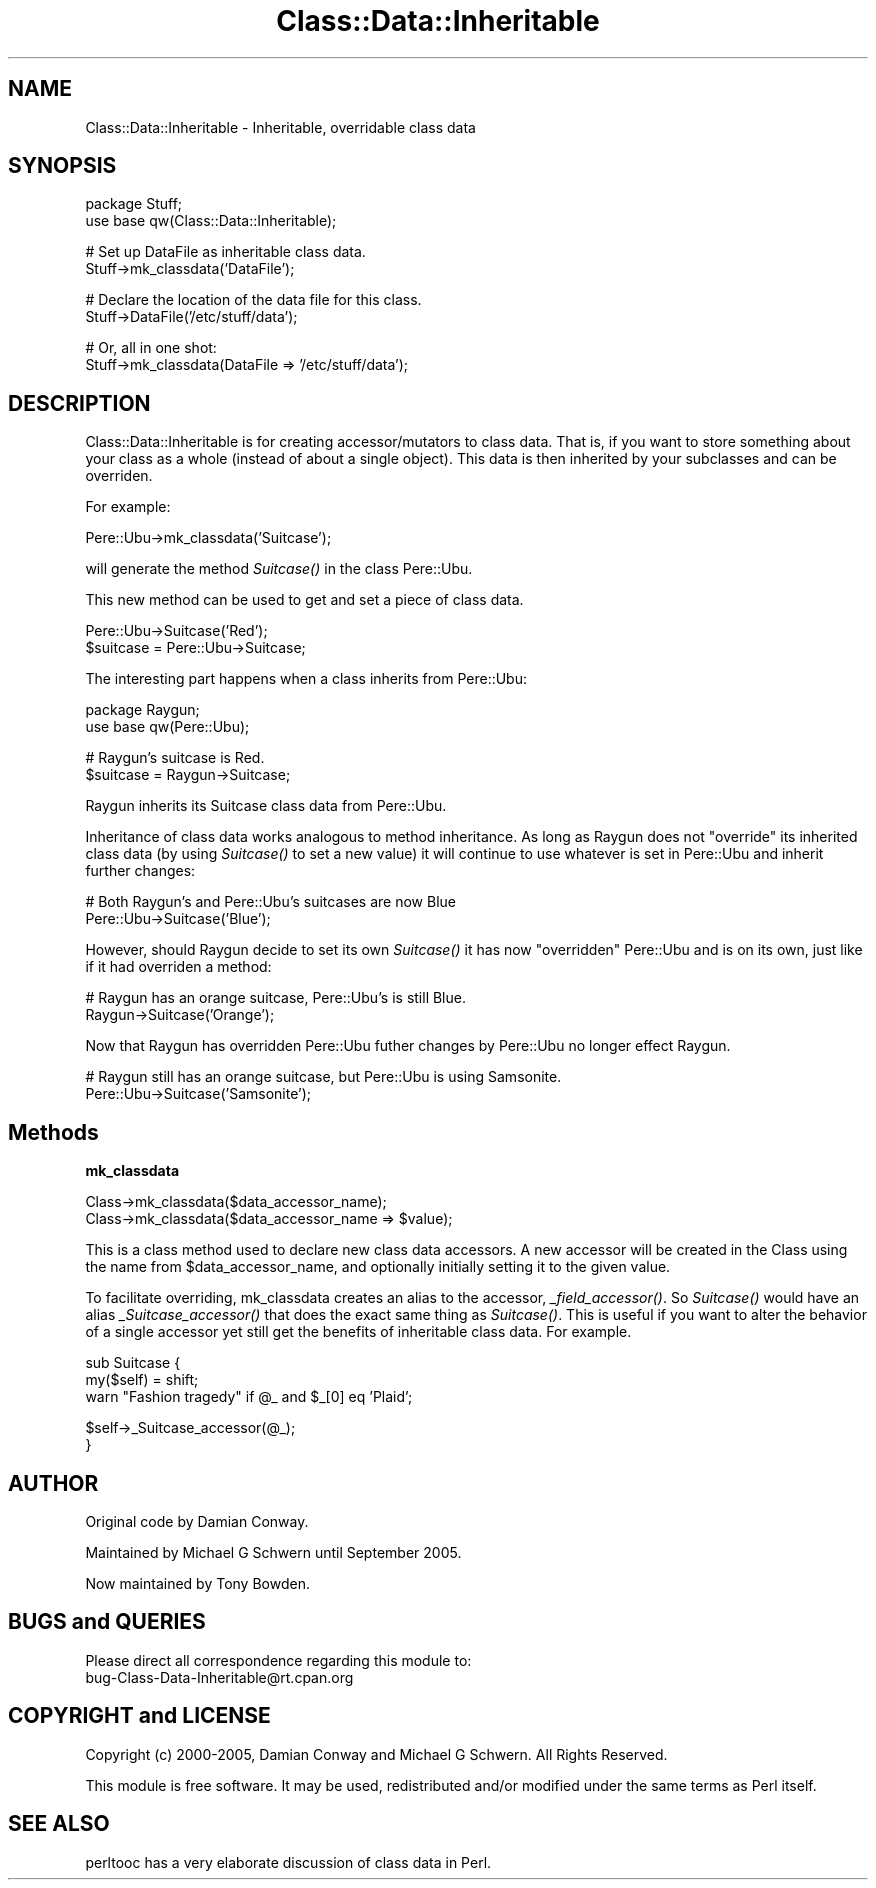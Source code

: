 .\" Automatically generated by Pod::Man v1.37, Pod::Parser v1.32
.\"
.\" Standard preamble:
.\" ========================================================================
.de Sh \" Subsection heading
.br
.if t .Sp
.ne 5
.PP
\fB\\$1\fR
.PP
..
.de Sp \" Vertical space (when we can't use .PP)
.if t .sp .5v
.if n .sp
..
.de Vb \" Begin verbatim text
.ft CW
.nf
.ne \\$1
..
.de Ve \" End verbatim text
.ft R
.fi
..
.\" Set up some character translations and predefined strings.  \*(-- will
.\" give an unbreakable dash, \*(PI will give pi, \*(L" will give a left
.\" double quote, and \*(R" will give a right double quote.  | will give a
.\" real vertical bar.  \*(C+ will give a nicer C++.  Capital omega is used to
.\" do unbreakable dashes and therefore won't be available.  \*(C` and \*(C'
.\" expand to `' in nroff, nothing in troff, for use with C<>.
.tr \(*W-|\(bv\*(Tr
.ds C+ C\v'-.1v'\h'-1p'\s-2+\h'-1p'+\s0\v'.1v'\h'-1p'
.ie n \{\
.    ds -- \(*W-
.    ds PI pi
.    if (\n(.H=4u)&(1m=24u) .ds -- \(*W\h'-12u'\(*W\h'-12u'-\" diablo 10 pitch
.    if (\n(.H=4u)&(1m=20u) .ds -- \(*W\h'-12u'\(*W\h'-8u'-\"  diablo 12 pitch
.    ds L" ""
.    ds R" ""
.    ds C` ""
.    ds C' ""
'br\}
.el\{\
.    ds -- \|\(em\|
.    ds PI \(*p
.    ds L" ``
.    ds R" ''
'br\}
.\"
.\" If the F register is turned on, we'll generate index entries on stderr for
.\" titles (.TH), headers (.SH), subsections (.Sh), items (.Ip), and index
.\" entries marked with X<> in POD.  Of course, you'll have to process the
.\" output yourself in some meaningful fashion.
.if \nF \{\
.    de IX
.    tm Index:\\$1\t\\n%\t"\\$2"
..
.    nr % 0
.    rr F
.\}
.\"
.\" For nroff, turn off justification.  Always turn off hyphenation; it makes
.\" way too many mistakes in technical documents.
.hy 0
.if n .na
.\"
.\" Accent mark definitions (@(#)ms.acc 1.5 88/02/08 SMI; from UCB 4.2).
.\" Fear.  Run.  Save yourself.  No user-serviceable parts.
.    \" fudge factors for nroff and troff
.if n \{\
.    ds #H 0
.    ds #V .8m
.    ds #F .3m
.    ds #[ \f1
.    ds #] \fP
.\}
.if t \{\
.    ds #H ((1u-(\\\\n(.fu%2u))*.13m)
.    ds #V .6m
.    ds #F 0
.    ds #[ \&
.    ds #] \&
.\}
.    \" simple accents for nroff and troff
.if n \{\
.    ds ' \&
.    ds ` \&
.    ds ^ \&
.    ds , \&
.    ds ~ ~
.    ds /
.\}
.if t \{\
.    ds ' \\k:\h'-(\\n(.wu*8/10-\*(#H)'\'\h"|\\n:u"
.    ds ` \\k:\h'-(\\n(.wu*8/10-\*(#H)'\`\h'|\\n:u'
.    ds ^ \\k:\h'-(\\n(.wu*10/11-\*(#H)'^\h'|\\n:u'
.    ds , \\k:\h'-(\\n(.wu*8/10)',\h'|\\n:u'
.    ds ~ \\k:\h'-(\\n(.wu-\*(#H-.1m)'~\h'|\\n:u'
.    ds / \\k:\h'-(\\n(.wu*8/10-\*(#H)'\z\(sl\h'|\\n:u'
.\}
.    \" troff and (daisy-wheel) nroff accents
.ds : \\k:\h'-(\\n(.wu*8/10-\*(#H+.1m+\*(#F)'\v'-\*(#V'\z.\h'.2m+\*(#F'.\h'|\\n:u'\v'\*(#V'
.ds 8 \h'\*(#H'\(*b\h'-\*(#H'
.ds o \\k:\h'-(\\n(.wu+\w'\(de'u-\*(#H)/2u'\v'-.3n'\*(#[\z\(de\v'.3n'\h'|\\n:u'\*(#]
.ds d- \h'\*(#H'\(pd\h'-\w'~'u'\v'-.25m'\f2\(hy\fP\v'.25m'\h'-\*(#H'
.ds D- D\\k:\h'-\w'D'u'\v'-.11m'\z\(hy\v'.11m'\h'|\\n:u'
.ds th \*(#[\v'.3m'\s+1I\s-1\v'-.3m'\h'-(\w'I'u*2/3)'\s-1o\s+1\*(#]
.ds Th \*(#[\s+2I\s-2\h'-\w'I'u*3/5'\v'-.3m'o\v'.3m'\*(#]
.ds ae a\h'-(\w'a'u*4/10)'e
.ds Ae A\h'-(\w'A'u*4/10)'E
.    \" corrections for vroff
.if v .ds ~ \\k:\h'-(\\n(.wu*9/10-\*(#H)'\s-2\u~\d\s+2\h'|\\n:u'
.if v .ds ^ \\k:\h'-(\\n(.wu*10/11-\*(#H)'\v'-.4m'^\v'.4m'\h'|\\n:u'
.    \" for low resolution devices (crt and lpr)
.if \n(.H>23 .if \n(.V>19 \
\{\
.    ds : e
.    ds 8 ss
.    ds o a
.    ds d- d\h'-1'\(ga
.    ds D- D\h'-1'\(hy
.    ds th \o'bp'
.    ds Th \o'LP'
.    ds ae ae
.    ds Ae AE
.\}
.rm #[ #] #H #V #F C
.\" ========================================================================
.\"
.IX Title "Class::Data::Inheritable 3"
.TH Class::Data::Inheritable 3 "2008-01-25" "perl v5.8.8" "User Contributed Perl Documentation"
.SH "NAME"
Class::Data::Inheritable \- Inheritable, overridable class data
.SH "SYNOPSIS"
.IX Header "SYNOPSIS"
.Vb 2
\&  package Stuff;
\&  use base qw(Class::Data::Inheritable);
.Ve
.PP
.Vb 2
\&  # Set up DataFile as inheritable class data.
\&  Stuff->mk_classdata('DataFile');
.Ve
.PP
.Vb 2
\&  # Declare the location of the data file for this class.
\&  Stuff->DataFile('/etc/stuff/data');
.Ve
.PP
.Vb 2
\&  # Or, all in one shot:
\&  Stuff->mk_classdata(DataFile => '/etc/stuff/data');
.Ve
.SH "DESCRIPTION"
.IX Header "DESCRIPTION"
Class::Data::Inheritable is for creating accessor/mutators to class
data.  That is, if you want to store something about your class as a
whole (instead of about a single object).  This data is then inherited
by your subclasses and can be overriden.
.PP
For example:
.PP
.Vb 1
\&  Pere::Ubu->mk_classdata('Suitcase');
.Ve
.PP
will generate the method \fISuitcase()\fR in the class Pere::Ubu.
.PP
This new method can be used to get and set a piece of class data.
.PP
.Vb 2
\&  Pere::Ubu->Suitcase('Red');
\&  $suitcase = Pere::Ubu->Suitcase;
.Ve
.PP
The interesting part happens when a class inherits from Pere::Ubu:
.PP
.Vb 2
\&  package Raygun;
\&  use base qw(Pere::Ubu);
.Ve
.PP
.Vb 2
\&  # Raygun's suitcase is Red.
\&  $suitcase = Raygun->Suitcase;
.Ve
.PP
Raygun inherits its Suitcase class data from Pere::Ubu.
.PP
Inheritance of class data works analogous to method inheritance.  As
long as Raygun does not \*(L"override\*(R" its inherited class data (by using
\&\fISuitcase()\fR to set a new value) it will continue to use whatever is set
in Pere::Ubu and inherit further changes:
.PP
.Vb 2
\&  # Both Raygun's and Pere::Ubu's suitcases are now Blue
\&  Pere::Ubu->Suitcase('Blue');
.Ve
.PP
However, should Raygun decide to set its own \fISuitcase()\fR it has now
\&\*(L"overridden\*(R" Pere::Ubu and is on its own, just like if it had
overriden a method:
.PP
.Vb 2
\&  # Raygun has an orange suitcase, Pere::Ubu's is still Blue.
\&  Raygun->Suitcase('Orange');
.Ve
.PP
Now that Raygun has overridden Pere::Ubu futher changes by Pere::Ubu
no longer effect Raygun.
.PP
.Vb 2
\&  # Raygun still has an orange suitcase, but Pere::Ubu is using Samsonite.
\&  Pere::Ubu->Suitcase('Samsonite');
.Ve
.SH "Methods"
.IX Header "Methods"
.Sh "mk_classdata"
.IX Subsection "mk_classdata"
.Vb 2
\&  Class->mk_classdata($data_accessor_name);
\&  Class->mk_classdata($data_accessor_name => $value);
.Ve
.PP
This is a class method used to declare new class data accessors.
A new accessor will be created in the Class using the name from
\&\f(CW$data_accessor_name\fR, and optionally initially setting it to the given
value.
.PP
To facilitate overriding, mk_classdata creates an alias to the
accessor, \fI_field_accessor()\fR.  So \fISuitcase()\fR would have an alias
\&\fI_Suitcase_accessor()\fR that does the exact same thing as \fISuitcase()\fR.
This is useful if you want to alter the behavior of a single accessor
yet still get the benefits of inheritable class data.  For example.
.PP
.Vb 3
\&  sub Suitcase {
\&      my($self) = shift;
\&      warn "Fashion tragedy" if @_ and $_[0] eq 'Plaid';
.Ve
.PP
.Vb 2
\&      $self->_Suitcase_accessor(@_);
\&  }
.Ve
.SH "AUTHOR"
.IX Header "AUTHOR"
Original code by Damian Conway.
.PP
Maintained by Michael G Schwern until September 2005.
.PP
Now maintained by Tony Bowden.
.SH "BUGS and QUERIES"
.IX Header "BUGS and QUERIES"
Please direct all correspondence regarding this module to:
  bug\-Class\-Data\-Inheritable@rt.cpan.org
.SH "COPYRIGHT and LICENSE"
.IX Header "COPYRIGHT and LICENSE"
Copyright (c) 2000\-2005, Damian Conway and Michael G Schwern. 
All Rights Reserved.  
.PP
This module is free software. It may be used, redistributed and/or
modified under the same terms as Perl itself.
.SH "SEE ALSO"
.IX Header "SEE ALSO"
perltooc has a very elaborate discussion of class data in Perl.
